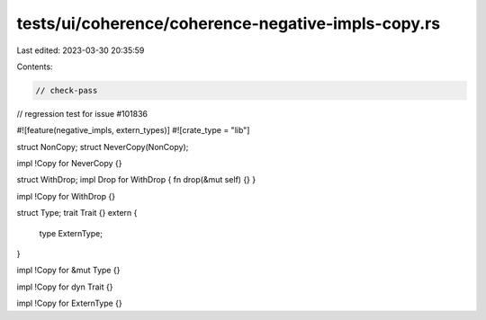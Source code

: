 tests/ui/coherence/coherence-negative-impls-copy.rs
===================================================

Last edited: 2023-03-30 20:35:59

Contents:

.. code-block:: rs

    // check-pass
// regression test for issue #101836

#![feature(negative_impls, extern_types)]
#![crate_type = "lib"]

struct NonCopy;
struct NeverCopy(NonCopy);

impl !Copy for NeverCopy {}


struct WithDrop;
impl Drop for WithDrop { fn drop(&mut self) {} }

impl !Copy for WithDrop {}


struct Type;
trait Trait {}
extern {
    type ExternType;
}

impl !Copy for &mut Type {}

impl !Copy for dyn Trait {}

impl !Copy for ExternType {}


